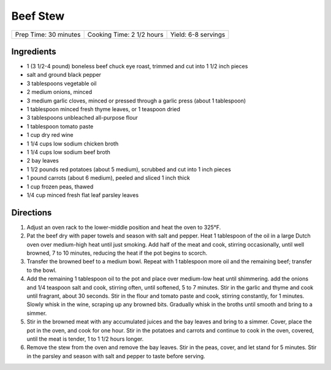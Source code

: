 Beef Stew
=========

+-----------------------+---------------------------+---------------------+
| Prep Time: 30 minutes | Cooking Time: 2 1/2 hours | Yield: 6-8 servings |
+-----------------------+---------------------------+---------------------+

Ingredients
-----------

-  1 (3 1/2-4 pound) boneless beef chuck eye roast, trimmed and cut into
   1 1/2 inch pieces
-  salt and ground black pepper
-  3 tablespoons vegetable oil
-  2 medium onions, minced
-  3 medium garlic cloves, minced or pressed through a garlic press
   (about 1 tablespoon)
-  1 tablespoon minced fresh thyme leaves, or 1 teaspoon dried
-  3 tablespoons unbleached all-purpose flour
-  1 tablespoon tomato paste
-  1 cup dry red wine
-  1 1/4 cups low sodium chicken broth
-  1 1/4 cups low sodium beef broth
-  2 bay leaves
-  1 1/2 pounds red potatoes (about 5 medium), scrubbed and cut into 1
   inch pieces
-  1 pound carrots (about 6 medium), peeled and sliced 1 inch thick
-  1 cup frozen peas, thawed
-  1/4 cup minced fresh flat leaf parsley leaves

Directions
----------

1. Adjust an oven rack to the lower-middle position and heat the oven to
   325°F.
2. Pat the beef dry with paper towels and season with salt and pepper.
   Heat 1 tablespoon of the oil in a large Dutch oven over medium-high
   heat until just smoking. Add half of the meat and cook, stirring
   occasionally, until well browned, 7 to 10 minutes, reducing the heat
   if the pot begins to scorch.
3. Transfer the browned beef to a medium bowl. Repeat with 1 tablespoon
   more oil and the remaining beef; transfer to the bowl.
4. Add the remaining 1 tablespoon oil to the pot and place over
   medium-low heat until shimmering. add the onions and 1/4 teaspoon
   salt and cook, stirring often, until softened, 5 to 7 minutes. Stir
   in the garlic and thyme and cook until fragrant, about 30 seconds.
   Stir in the flour and tomato paste and cook, stirring constantly, for
   1 minutes. Slowly whisk in the wine, scraping up any browned bits.
   Gradually whisk in the broths until smooth and bring to a simmer.
5. Stir in the browned meat with any accumulated juices and the bay
   leaves and bring to a simmer. Cover, place the pot in the oven, and
   cook for one hour. Stir in the potatoes and carrots and continue to
   cook in the oven, covered, until the meat is tender, 1 to 1 1/2 hours
   longer.
6. Remove the stew from the oven and remove the bay leaves. Stir in the
   peas, cover, and let stand for 5 minutes. Stir in the parsley and
   season with salt and pepper to taste before serving.

